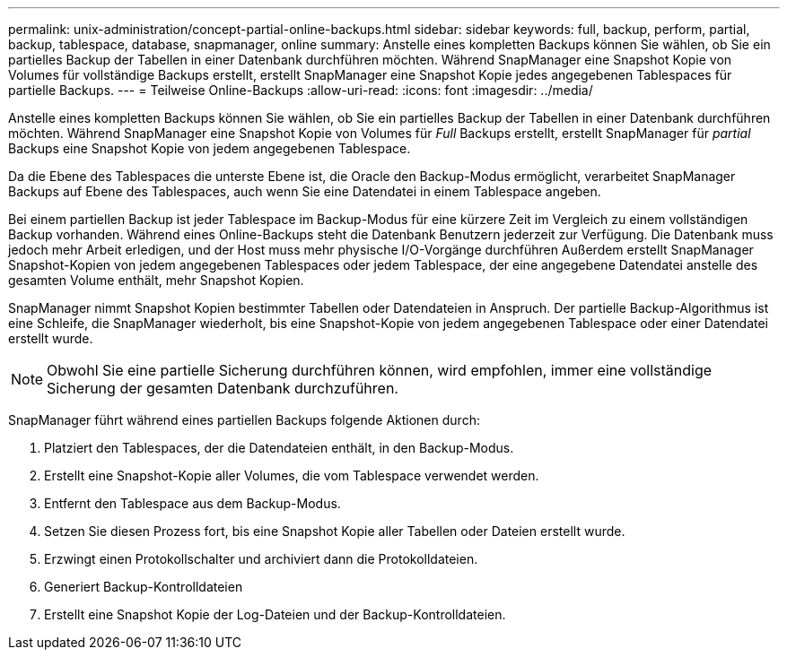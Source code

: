 ---
permalink: unix-administration/concept-partial-online-backups.html 
sidebar: sidebar 
keywords: full, backup, perform, partial, backup, tablespace, database, snapmanager, online 
summary: Anstelle eines kompletten Backups können Sie wählen, ob Sie ein partielles Backup der Tabellen in einer Datenbank durchführen möchten. Während SnapManager eine Snapshot Kopie von Volumes für vollständige Backups erstellt, erstellt SnapManager eine Snapshot Kopie jedes angegebenen Tablespaces für partielle Backups. 
---
= Teilweise Online-Backups
:allow-uri-read: 
:icons: font
:imagesdir: ../media/


[role="lead"]
Anstelle eines kompletten Backups können Sie wählen, ob Sie ein partielles Backup der Tabellen in einer Datenbank durchführen möchten. Während SnapManager eine Snapshot Kopie von Volumes für _Full_ Backups erstellt, erstellt SnapManager für _partial_ Backups eine Snapshot Kopie von jedem angegebenen Tablespace.

Da die Ebene des Tablespaces die unterste Ebene ist, die Oracle den Backup-Modus ermöglicht, verarbeitet SnapManager Backups auf Ebene des Tablespaces, auch wenn Sie eine Datendatei in einem Tablespace angeben.

Bei einem partiellen Backup ist jeder Tablespace im Backup-Modus für eine kürzere Zeit im Vergleich zu einem vollständigen Backup vorhanden. Während eines Online-Backups steht die Datenbank Benutzern jederzeit zur Verfügung. Die Datenbank muss jedoch mehr Arbeit erledigen, und der Host muss mehr physische I/O-Vorgänge durchführen Außerdem erstellt SnapManager Snapshot-Kopien von jedem angegebenen Tablespaces oder jedem Tablespace, der eine angegebene Datendatei anstelle des gesamten Volume enthält, mehr Snapshot Kopien.

SnapManager nimmt Snapshot Kopien bestimmter Tabellen oder Datendateien in Anspruch. Der partielle Backup-Algorithmus ist eine Schleife, die SnapManager wiederholt, bis eine Snapshot-Kopie von jedem angegebenen Tablespace oder einer Datendatei erstellt wurde.


NOTE: Obwohl Sie eine partielle Sicherung durchführen können, wird empfohlen, immer eine vollständige Sicherung der gesamten Datenbank durchzuführen.

SnapManager führt während eines partiellen Backups folgende Aktionen durch:

. Platziert den Tablespaces, der die Datendateien enthält, in den Backup-Modus.
. Erstellt eine Snapshot-Kopie aller Volumes, die vom Tablespace verwendet werden.
. Entfernt den Tablespace aus dem Backup-Modus.
. Setzen Sie diesen Prozess fort, bis eine Snapshot Kopie aller Tabellen oder Dateien erstellt wurde.
. Erzwingt einen Protokollschalter und archiviert dann die Protokolldateien.
. Generiert Backup-Kontrolldateien
. Erstellt eine Snapshot Kopie der Log-Dateien und der Backup-Kontrolldateien.

